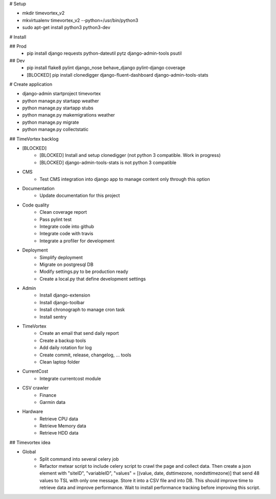 # Setup

* mkdir timevortex_v2
* mkvirtualenv timevortex_v2 --python=/usr/bin/python3
* sudo apt-get install python3 python3-dev

# Install

## Prod
    * pip install django requests python-dateutil pytz django-admin-tools psutil

## Dev
    * pip install flake8 pylint django_nose behave_django pylint-django coverage
    * [BLOCKED] pip install clonedigger django-fluent-dashboard django-admin-tools-stats

# Create application

* django-admin startproject timevortex
* python manage.py startapp weather
* python manage.py startapp stubs
* python manage.py makemigrations weather
* python manage.py migrate
* python manage.py collectstatic


## TimeVortex backlog

* [BLOCKED]
    * [BLOCKED] Install and setup clonedigger (not python 3 compatible. Work in progress)
    * [BLOCKED] django-admin-tools-stats is not python 3 compatible

* CMS
    * Test CMS integration into django app to manage content only through this option

* Documentation
    * Update documentation for this project

* Code quality
    * Clean coverage report
    * Pass pylint test
    * Integrate code into github
    * Integrate code with travis
    * Integrate a profiler for development

* Deployment
    * Simplify deployment
    * Migrate on postgresql DB
    * Modify settings.py to be production ready
    * Create a local.py that define development settings
    
* Admin
    * Install django-extension
    * Install django-toolbar
    * Install chronograph to manage cron task
    * Install sentry

* TimeVortex
    * Create an email that send daily report
    * Create a backup tools
    * Add daily rotation for log
    * Create commit, release, changelog, ... tools
    * Clean laptop folder

* CurrentCost
    * Integrate currentcost module

* CSV crawler
    * Finance
    * Garmin data

* Hardware
    * Retrieve CPU data
    * Retrieve Memory data
    * Retrieve HDD data

## Timevortex idea

* Global
    * Split command into several celery job
    * Refactor metear script to include celery script to crawl the page and collect data. Then create a json element with "siteID", "variableID", "values" = [(value, date, dsttimezone, nondsttimezone)] that send 48 values to TSL with only one message. Store it into a CSV file and into DB. This should improve time to retrieve data and improve performance. Wait to install performance tracking before improving this script.
